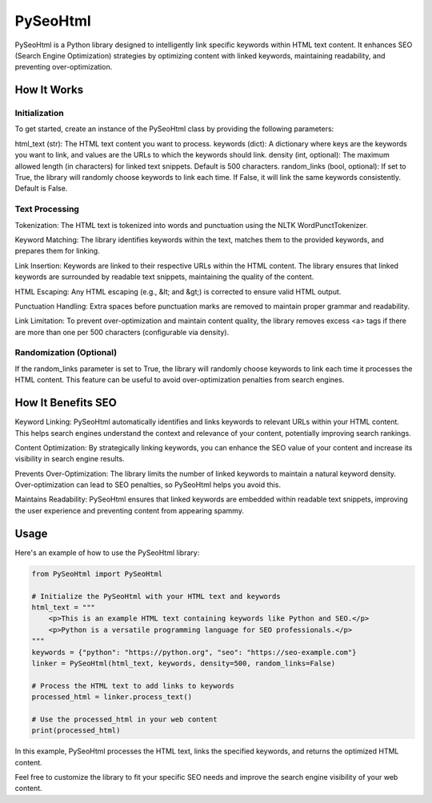 ==============
PySeoHtml
==============

PySeoHtml is a Python library designed to intelligently link specific keywords within HTML text content. It enhances SEO (Search Engine Optimization) strategies by optimizing content with linked keywords, maintaining readability, and preventing over-optimization.

How It Works
------------

Initialization
~~~~~~~~~~~~~~

To get started, create an instance of the PySeoHtml class by providing the following parameters:

html_text (str): The HTML text content you want to process.
keywords (dict): A dictionary where keys are the keywords you want to link, and values are the URLs to which the keywords should link.
density (int, optional): The maximum allowed length (in characters) for linked text snippets. Default is 500 characters.
random_links (bool, optional): If set to True, the library will randomly choose keywords to link each time. If False, it will link the same keywords consistently. Default is False.

Text Processing
~~~~~~~~~~~~~~~

Tokenization: The HTML text is tokenized into words and punctuation using the NLTK WordPunctTokenizer.

Keyword Matching: The library identifies keywords within the text, matches them to the provided keywords, and prepares them for linking.

Link Insertion: Keywords are linked to their respective URLs within the HTML content. The library ensures that linked keywords are surrounded by readable text snippets, maintaining the quality of the content.

HTML Escaping: Any HTML escaping (e.g., &lt; and &gt;) is corrected to ensure valid HTML output.

Punctuation Handling: Extra spaces before punctuation marks are removed to maintain proper grammar and readability.

Link Limitation: To prevent over-optimization and maintain content quality, the library removes excess <a> tags if there are more than one per 500 characters (configurable via density).

Randomization (Optional)
~~~~~~~~~~~~~~~~~~~~~~~~~

If the random_links parameter is set to True, the library will randomly choose keywords to link each time it processes the HTML content. This feature can be useful to avoid over-optimization penalties from search engines.

How It Benefits SEO
-------------------

Keyword Linking: PySeoHtml automatically identifies and links keywords to relevant URLs within your HTML content. This helps search engines understand the context and relevance of your content, potentially improving search rankings.

Content Optimization: By strategically linking keywords, you can enhance the SEO value of your content and increase its visibility in search engine results.

Prevents Over-Optimization: The library limits the number of linked keywords to maintain a natural keyword density. Over-optimization can lead to SEO penalties, so PySeoHtml helps you avoid this.

Maintains Readability: PySeoHtml ensures that linked keywords are embedded within readable text snippets, improving the user experience and preventing content from appearing spammy.

Usage
-----

Here's an example of how to use the PySeoHtml library:

.. code-block:: python

    from PySeoHtml import PySeoHtml

    # Initialize the PySeoHtml with your HTML text and keywords
    html_text = """
        <p>This is an example HTML text containing keywords like Python and SEO.</p>
        <p>Python is a versatile programming language for SEO professionals.</p>
    """
    keywords = {"python": "https://python.org", "seo": "https://seo-example.com"}
    linker = PySeoHtml(html_text, keywords, density=500, random_links=False)

    # Process the HTML text to add links to keywords
    processed_html = linker.process_text()

    # Use the processed_html in your web content
    print(processed_html)

In this example, PySeoHtml processes the HTML text, links the specified keywords, and returns the optimized HTML content.

Feel free to customize the library to fit your specific SEO needs and improve the search engine visibility of your web content.

